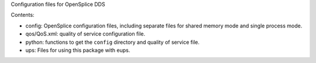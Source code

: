 Configuration files for OpenSplice DDS

Contents:

* config: OpenSplice configuration files, including separate files
  for shared memory mode and single process mode.
* qos/QoS.xml: quality of service configuration file.
* python: functions to get the ``config`` directory and quality of service file.
* ups: Files for using this package with eups.
